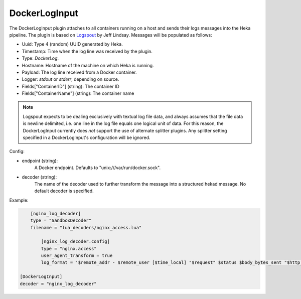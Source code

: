 
DockerLogInput
==============

.. versionadded:: 0.8

The DockerLogInput plugin attaches to all containers running on a host and
sends their logs messages into the Heka pipeline. The plugin is based on
`Logspout <https://github.com/progrium/logspout>`_ by Jeff Lindsay.
Messages will be populated as follows:

- Uuid: Type 4 (random) UUID generated by Heka.
- Timestamp: Time when the log line was received by the plugin.
- Type: `DockerLog`.
- Hostname: Hostname of the machine on which Heka is running.
- Payload: The log line received from a Docker container.
- Logger: `stdout` or `stderr`, depending on source.
- Fields["ContainerID"] (string): The container ID
- Fields["ContainerName"] (string): The container name

.. note::

	Logspout expects to be dealing exclusively with textual log file data, and
	always assumes that the file data is newline delimited, i.e. one line in
	the log file equals one logical unit of data. For this reason, the
	DockerLogInput currently does *not* support the use of alternate splitter
	plugins. Any splitter setting specified in a DockerLogInput's
	configuration will be ignored.

Config:

- endpoint (string):
    A Docker endpoint. Defaults to "unix:///var/run/docker.sock".
- decoder (string):
    The name of the decoder used to further transform the message into a
    structured hekad message. No default decoder is specified.

Example:

.. code-block:: ini

	[nginx_log_decoder]
	type = "SandboxDecoder"
	filename = "lua_decoders/nginx_access.lua"

	    [nginx_log_decoder.config]
	    type = "nginx.access"
	    user_agent_transform = true
	    log_format = '$remote_addr - $remote_user [$time_local] "$request" $status $body_bytes_sent "$http_referer" "$http_user_agent"'

    [DockerLogInput]
    decoder = "nginx_log_decoder"
